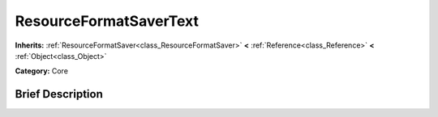 .. Generated automatically by doc/tools/makerst.py in Godot's source tree.
.. DO NOT EDIT THIS FILE, but the ResourceFormatSaverText.xml source instead.
.. The source is found in doc/classes or modules/<name>/doc_classes.

.. _class_ResourceFormatSaverText:

ResourceFormatSaverText
=======================

**Inherits:** :ref:`ResourceFormatSaver<class_ResourceFormatSaver>` **<** :ref:`Reference<class_Reference>` **<** :ref:`Object<class_Object>`

**Category:** Core

Brief Description
-----------------



